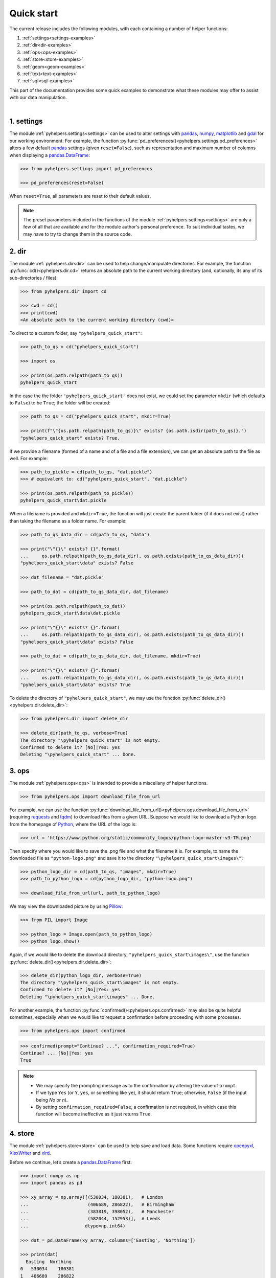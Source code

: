 ===========
Quick start
===========

The current release includes the following modules, with each containing a number of helper functions:

1. :ref:`settings<settings-examples>`
2. :ref:`dir<dir-examples>`
3. :ref:`ops<ops-examples>`
4. :ref:`store<store-examples>`
5. :ref:`geom<geom-examples>`
6. :ref:`text<text-examples>`
7. :ref:`sql<sql-examples>`

This part of the documentation provides some quick examples to demonstrate what these modules may offer to assist with our data manipulation.

|

.. _settings-examples:

1. settings
-----------

The module :ref:`pyhelpers.settings<settings>` can be used to alter settings with `pandas`_, `numpy`_, `matplotlib`_ and `gdal`_ for our working environment. For example, the function :py:func:`pd_preferences()<pyhelpers.settings.pd_preferences>` alters a few default `pandas`_ settings (given ``reset=False``), such as representation and maximum number of columns when displaying a `pandas.DataFrame`_:

.. code-block:: python

   >>> from pyhelpers.settings import pd_preferences

   >>> pd_preferences(reset=False)

When ``reset=True``, all parameters are reset to their default values.

.. note::

    The preset parameters included in the functions of the module :ref:`pyhelpers.settings<settings>` are only a few of all that are available and for the module author's personal preference. To suit individual tastes, we may have to try to change them in the source code.


.. _dir-examples:

2. dir
------

The module :ref:`pyhelpers.dir<dir>` can be used to help change/manipulate directories. For example, the function :py:func:`cd()<pyhelpers.dir.cd>` returns an absolute path to the current working directory (and, optionally, its any of its sub-directories / files):

.. code-block:: python

    >>> from pyhelpers.dir import cd

    >>> cwd = cd()
    >>> print(cwd)
    <An absolute path to the current working directory (cwd)>

To direct to a custom folder, say ``"pyhelpers_quick_start"``:

.. code-block:: python

    >>> path_to_qs = cd("pyhelpers_quick_start")

    >>> import os

    >>> print(os.path.relpath(path_to_qs))
    pyhelpers_quick_start

In the case the the folder ``'pyhelpers_quick_start'`` does not exist, we could set the parameter ``mkdir`` (which defaults to ``False``) to be ``True``; the folder will be created:

.. code-block:: python

    >>> path_to_qs = cd("pyhelpers_quick_start", mkdir=True)

    >>> print(f"\"{os.path.relpath(path_to_qs)}\" exists? {os.path.isdir(path_to_qs)}.")
    "pyhelpers_quick_start" exists? True.

If we provide a filename (formed of a name and of a file and a file extension), we can get an absolute path to the file as well. For example:

.. code-block:: python

    >>> path_to_pickle = cd(path_to_qs, "dat.pickle")
    >>> # equivalent to: cd("pyhelpers_quick_start", "dat.pickle")

    >>> print(os.path.relpath(path_to_pickle))
    pyhelpers_quick_start\dat.pickle

When a filename is provided and ``mkdir=True``, the function will just create the parent folder (if it does not exist) rather than taking the filename as a folder name. For example:

.. _path-to-dat:

.. code-block:: python

    >>> path_to_qs_data_dir = cd(path_to_qs, "data")

    >>> print("\"{}\" exists? {}".format(
    ...     os.path.relpath(path_to_qs_data_dir), os.path.exists(path_to_qs_data_dir)))
    "pyhelpers_quick_start\data" exists? False

    >>> dat_filename = "dat.pickle"

    >>> path_to_dat = cd(path_to_qs_data_dir, dat_filename)

    >>> print(os.path.relpath(path_to_dat))
    pyhelpers_quick_start\data\dat.pickle

    >>> print("\"{}\" exists? {}".format(
    ...     os.path.relpath(path_to_qs_data_dir), os.path.exists(path_to_qs_data_dir)))
    "pyhelpers_quick_start\data" exists? False

    >>> path_to_dat = cd(path_to_qs_data_dir, dat_filename, mkdir=True)

    >>> print("\"{}\" exists? {}".format(
    ...     os.path.relpath(path_to_qs_data_dir), os.path.exists(path_to_qs_data_dir)))
    "pyhelpers_quick_start\data" exists? True

To delete the directory of ``"pyhelpers_quick_start"``, we may use the function :py:func:`delete_dir()<pyhelpers.dir.delete_dir>`:

.. code-block:: python

    >>> from pyhelpers.dir import delete_dir

    >>> delete_dir(path_to_qs, verbose=True)
    The directory "\pyhelpers_quick_start" is not empty.
    Confirmed to delete it? [No]|Yes: yes
    Deleting "\pyhelpers_quick_start" ... Done.


.. _ops-examples:

3. ops
------

The module :ref:`pyhelpers.ops<ops>` is intended to provide a miscellany of helper functions.

.. code-block:: python

    >>> from pyhelpers.ops import download_file_from_url

For example, we can use the function :py:func:`download_file_from_url()<pyhelpers.ops.download_file_from_url>` (requiring `requests`_ and `tqdm`_) to download files from a given URL. Suppose we would like to download a Python logo from the homepage of `Python`_, where the URL of the logo is:

.. code-block:: python

    >>> url = 'https://www.python.org/static/community_logos/python-logo-master-v3-TM.png'

Then specify where you would like to save the .png file and what the filename it is. For example, to name the downloaded file as ``"python-logo.png"`` and save it to the directory ``"\pyhelpers_quick_start\images\"``:

.. code-block:: python

    >>> python_logo_dir = cd(path_to_qs, "images", mkdir=True)
    >>> path_to_python_logo = cd(python_logo_dir, "python-logo.png")

    >>> download_file_from_url(url, path_to_python_logo)

We may view the downloaded picture by using `Pillow`_:

.. code-block:: python

    >>> from PIL import Image

    >>> python_logo = Image.open(path_to_python_logo)
    >>> python_logo.show()

Again, if we would like to delete the download directory, ``"pyhelpers_quick_start\images\"``, use the function :py:func:`delete_dir()<pyhelpers.dir.delete_dir>`:

.. code-block:: python

    >>> delete_dir(python_logo_dir, verbose=True)
    The directory "\pyhelpers_quick_start\images" is not empty.
    Confirmed to delete it? [No]|Yes: yes
    Deleting "\pyhelpers_quick_start\images" ... Done.

For another example, the function :py:func:`confirmed()<pyhelpers.ops.confirmed>` may also be quite helpful sometimes, especially when we would like to request a confirmation before proceeding with some processes.

.. code-block:: python

    >>> from pyhelpers.ops import confirmed

.. code-block:: python

    >>> confirmed(prompt="Continue? ...", confirmation_required=True)
    Continue? ... [No]|Yes: yes
    True

.. note::

    - We may specify the prompting message as to the confirmation by altering the value of ``prompt``.

    - If we type ``Yes`` (or ``Y``, ``yes``, or something like ``ye``), it should return ``True``; otherwise, ``False`` (if the input being *No* or *n*).

    - By setting ``confirmation_required=False``, a confirmation is not required, in which case this function will become ineffective as it just returns ``True``.


.. _store-examples:

4. store
--------

The module :ref:`pyhelpers.store<store>` can be used to help save and load data. Some functions require `openpyxl`_, `XlsxWriter`_ and `xlrd`_.

Before we continue, let’s create a `pandas.DataFrame`_ first:

.. _store-xy-array:
.. _store-dat:

.. code-block:: python

    >>> import numpy as np
    >>> import pandas as pd

    >>> xy_array = np.array([(530034, 180381),   # London
    ...                      (406689, 286822),   # Birmingham
    ...                      (383819, 398052),   # Manchester
    ...                      (582044, 152953)],  # Leeds
    ...                     dtype=np.int64)

    >>> dat = pd.DataFrame(xy_array, columns=['Easting', 'Northing'])

    >>> print(dat)
      Easting  Northing
    0   530034    180381
    1   406689    286822
    2   383819    398052
    3   582044    152953

If we would like to save ``dat`` as a `pickle`_ file and retrieve it later, use the functions :py:func:`save_pickle()<pyhelpers.store.save_pickle>` and :py:func:`load_pickle()<pyhelpers.store.load_pickle>`:

.. code-block:: python

    >>> from pyhelpers.store import save_pickle, load_pickle

For example, to save ``dat`` to ``path_to_dat`` (see the :ref:`path_to_dat<path-to-dat>` in :ref:`dir<dir-examples>` above):

.. code-block:: python

    >>> save_pickle(dat, path_to_dat, verbose=True)
    Saving "dat.pickle" to "\pyhelpers_quick_start\data" ... Done.

To retrieve ``dat`` from ``path_to_dat``:

.. code-block:: python

    >>> dat_retrieved = load_pickle(path_to_dat, verbose=True)
    Loading "\pyhelpers_quick_start\data\dat.pickle" ... Done.

``dat_retrieved`` should be equal to ``dat``:

.. code-block:: python

    >>> print("`dat_retrieved` is equal to `dat`? {}".format(dat_retrieved.equals(dat)))
    `dat_retrieved` is equal to `dat`? True

The :ref:`pyhelpers.store<store>` module also have functions for saving/loading data of some other formats, such as ``.csv``, ``.txt``, ``.json``, ``.xlsx`` (or ``.xls``) and ``.feather``.

Now, before we move on, we can delete the directory *'pyhelpers_quick_start'* (i.e. ``path_to_qs``) to clear up the mess we've produced so far:

.. code-block:: python

    >>> delete_dir(path_to_qs, verbose=True)
    The directory "\pyhelpers_quick_start" is not empty.
    Confirmed to delete it? [No]|Yes: yes
    Deleting "\pyhelpers_quick_start" ... Done.


.. _geom-examples:

5. geom
-------

The module :ref:`pyhelpers.geom<geom>` can be used to assist in manipulating geometric and geographical data.

For example, to convert coordinates from OSGB36 (British national grid) to WGS84 (latitude and longitude), we can use :py:func:`osgb36_to_wgs84()<pyhelpers.geom.osgb36_to_wgs84>`:

.. code-block:: python

    >>> from pyhelpers.geom import osgb36_to_wgs84

To convert coordinate of a single point ``(530034, 180381)``:

.. code-block:: python

    >>> xy = np.array((530034, 180381))  # London

    >>> easting, northing = xy
    >>> longlat = osgb36_to_wgs84(easting, northing)

    >>> print(longlat)
    (-0.12772400574286874, 51.50740692743041)

To convert an array of OSGB36 coordinates (e.g. ``xy_array``, see the example for :ref:`pyhelpers.store<store-xy-array>` above):

.. code-block:: python

    >>> eastings, northings = xy_array.T
    >>> longlat_array = np.array(osgb36_to_wgs84(eastings, northings))

    >>> print(longlat_array.T)
    [[-0.12772401 51.50740693]
    [-1.90294064 52.47928436]
    [-2.24527795 53.47894006]
    [ 0.60693267 51.24669501]]

Similarly, if we can use the function :py:func:`wgs84_to_osgb36()<pyhelpers.geom.wgs84_to_osgb36>` to convert coordinates from latitude/longitude (WGS84) back to easting/northing (OSGB36).


.. _text-examples:

6. text
-------

The module :ref:`pyhelpers.text<text>` can be used to assist in manipulating textual data.

For example, suppose we have a ``str`` type variable ``string``:

.. code-block:: python

    >>> string = 'ang'

If we would like to find one, from the ``lookup_list`` below, that is the most similar text to ``string``, we can try the function :py:func:`find_similar_str()<pyhelpers.text.find_similar_str>`:

.. code-block:: python

    >>> from pyhelpers.text import find_similar_str

    >>> lookup_list = ['Anglia',
    ...                'East Coast',
    ...                'East Midlands',
    ...                'North and East',
    ...                'London North Western',
    ...                'Scotland',
    ...                'South East',
    ...                'Wales',
    ...                'Wessex',
    ...                'Western']

The parameter ``processor`` for the function is by default ``'fuzzywuzzy'``, meaning that it would rely on the Python library `FuzzyWuzzy`_:

.. code-block:: python

    >>> result_1 = find_similar_str(string, lookup_list, processor='fuzzywuzzy')
    >>> print(result_1)
    Anglia

Alternatively, we could also turn to another Python library `NLTK`_ by setting ``processor`` to be ``'nltk'``:

.. code-block:: python

    >>> result_2 = find_similar_str(string, lookup_list, processor='nltk')
    >>> print(result_2)
    Anglia


.. _sql-examples:

7. sql
------

The module :ref:`pyhelpers.sql<sql>` provides a convenient way to establish a connection with a SQL server. The current release of PyHelpers contains only :py:class:`PostgreSQL<pyhelpers.sql.PostgreSQL>` that represents a basic `PostgreSQL`_ instance.

.. code-block:: python

    >>> from pyhelpers.sql import PostgreSQL


7.1 Connect to a database
~~~~~~~~~~~~~~~~~~~~~~~~~

We can connect a PostgreSQL server by specifying the parameters: ``host``, ``port``, ``username``, ``password`` and ``database_name``.

For example, to connect to a database named *'testdb'*:

.. code-block:: python

    >>> testdb = PostgreSQL(host='localhost', port=5432, username='postgres',
    ...                     password=None, database_name='testdb', verbose=True)
    Password (postgres@localhost:5432): ***
    Connecting postgres:***@localhost:5432/testdb ... Successfully.

.. note::

    - As ``password`` is ``None`` above, we will be asked to type in the password manually.

    - Similarly, if any of the other parameters is also ``None``, you will also be asked to type in the information.

    - If the database *'testdb'* does not exist, it will be created as we create the instance ``testdb``.

To create another database ``'test_database'``:

.. code-block:: python

    >>> testdb.create_database('test_database', verbose=True)
    Creating a database "test_database" ... Done.

To check if the database has been successfully created:

.. code-block:: python

    >>> testdb.database_exists('test_database')
    True

    >>> print(testdb.database_name)
    test_database

.. note::

    After we create a new database, the instance ``testdb`` is now connected with the new database *'test_database'*.

If we would like to connect back to *'testdb'*:

.. code-block:: python

    >>> testdb.connect_database('testdb')


7.2 Import data into the database
~~~~~~~~~~~~~~~~~~~~~~~~~~~~~~~~~

After we have established the connection, we can use the method :py:meth:`.import_data()<pyhelpers.sql.PostgreSQL.import_data>` to import ``dat`` (see the example for :ref:`pyhelpers.store<store-dat>` above) into a table named *'pyhelpers_quick_start'*:

.. code-block:: python

    >>> testdb.import_data(dat, table_name='pyhelpers_quick_start', verbose=True)
    Dumping data to "public"."pyhelpers_quick_start"
        at postgres:***@localhost:5432/testdb ...
        Done.

The method :py:meth:`.import_data()<pyhelpers.sql.PostgreSQL.import_data>` relies on `pandas.DataFrame.to_sql`_, with the parameter ``'method'`` is set to be ``'multi'`` by default. However, it can also take a callable :py:meth:`.psql_insert_copy()<pyhelpers.sql.PostgreSQL.psql_insert_copy>` as an an alternative ``'method'`` to significantly speed up importing data into the database:

.. code-block:: python

    >>> testdb.import_data(dat, table_name='pyhelpers_quick_start',
    ...                    method=testdb.psql_insert_copy, verbose=True)
    The table "public"."pyhelpers_quick_start" already exists and is replaced ...
    Dumping data to "public"."pyhelpers_quick_start"
        at postgres:***@localhost:5432/testdb ...
        Done.


7.3 Fetch data from the database
~~~~~~~~~~~~~~~~~~~~~~~~~~~~~~~~

To retrieve the imported data, we can use the method :py:meth:`.read_table()<pyhelpers.sql.PostgreSQL.read_table>`:

.. code-block:: python

    >>> dat_retrieval = testdb.read_table('pyhelpers_quick_start')

    >>> print("`dat_retrieval` is equal to `dat`? {}".format(dat_retrieval.equals(dat)))
    `dat_retrieval` is equal to `dat`? True

Besides, the method :py:meth:`.read_sql_query()<pyhelpers.sql.PostgreSQL.read_sql_query>` could be more flexible in reading/querying data by PostgreSQL statement (and could be much faster especially when the tabular data is fairly large):

.. code-block:: python

    >>> sql_query = 'SELECT * FROM public.pyhelpers_quick_start'
    >>> dat_retrieval_ = testdb.read_sql_query(sql_query)

    >>> print("`dat_retrieval_` is equal to `dat`? {}".format(dat_retrieval_.equals(dat)))
    `dat_retrieval_` is equal to `dat`? True

.. note::

    ``sql_query`` should end without ``';'``.


7.4 Drop data
~~~~~~~~~~~~~

To drop ``'pyhelpers_quick_start'``, we can use the method :py:meth:`.drop_table()<pyhelpers.sql.PostgreSQL.drop_table>`:

.. code-block:: python

    >>> testdb.drop_table('pyhelpers_quick_start', verbose=True)
    Confirmed to drop '"public"."pyhelpers_quick_start"'
        from postgres:***@localhost:5432/testdb?
      [No]|Yes: yes
    Dropping '"public"."pyhelpers_quick_start"' ... Done.

Note that we have created two databases: *'testdb'* (currently being connected) and *'test_database'*. To drop both of them, we can use the method :py:meth:`.drop_database()<pyhelpers.sql.PostgreSQL.drop_database>`.

.. code-block:: python

    >>> # Drop 'testdb'
    >>> testdb.drop_database(verbose=True)
    Confirmed to drop the database "testdb"
        from postgres:***@localhost:5432/testdb?
      [No]|Yes: yes
    Dropping the database "testdb" ... Done.

    >>> print(testdb.database_name)  # Check the currently connected database
    postgres

    >>> # Drop 'test_database'
    >>> testdb.drop_database('test_database', verbose=True)
    Confirmed to drop the database "test_database"
        from postgres:***@localhost:5432/testdb?
      [No]|Yes: yes
    Dropping the database "test_database" ... Done.


.. _`Python`: https://www.python.org/
.. _`numpy`: https://numpy.org/
.. _`pandas`: https://pandas.pydata.org/
.. _`pandas.DataFrame`: https://pandas.pydata.org/pandas-docs/stable/user_guide/dsintro.html#dataframe
.. _`matplotlib`: https://matplotlib.org/
.. _`gdal`: https://pypi.org/project/GDAL/
.. _`requests`: https://2.python-requests.org/en/master/
.. _`tqdm`: https://pypi.org/project/tqdm/
.. _`Pillow`: https://pypi.org/project/Pillow/
.. _`openpyxl`: https://openpyxl.readthedocs.io/en/stable/
.. _`XlsxWriter`: https://xlsxwriter.readthedocs.io
.. _`xlrd`: https://xlrd.readthedocs.io/en/latest/
.. _`pickle`: https://docs.python.org/3/library/pickle.html
.. _`FuzzyWuzzy`: https://github.com/seatgeek/fuzzywuzzy/
.. _`NLTK`: https://www.nltk.org/
.. _`PostgreSQL`: https://www.postgresql.org/
.. _`pandas.DataFrame.to_sql`: https://pandas.pydata.org/pandas-docs/stable/reference/api/pandas.DataFrame.to_sql.html

**(The end of the quick start)**

For more details and examples, check :ref:`Modules<modules>`.
